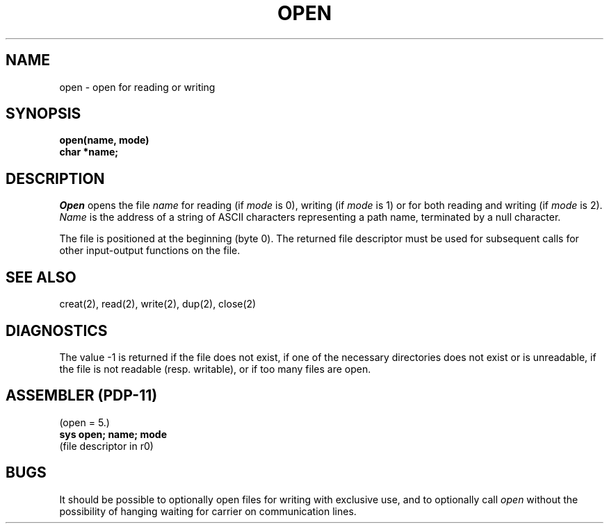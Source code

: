 .TH OPEN 2 
.UC 4
.SH NAME
open \- open for reading or writing
.SH SYNOPSIS
.nf
.B open(name, mode)
.B char *name;
.fi
.SH DESCRIPTION
.I Open
opens the file
.I name
for reading
(if
.I mode
is 0),
writing (if
.I mode
is 1) or for both reading and writing
(if
.I mode
is 2).
.I Name
is the address of a string of ASCII characters representing
a path name, terminated by a null character.
.PP
The file is positioned at the beginning (byte 0).
The returned file descriptor must be used for subsequent calls
for other input-output functions on the file.
.SH "SEE ALSO"
creat(2), read(2), write(2), dup(2), close(2)
.SH DIAGNOSTICS
The value \-1 is returned
if the file does not exist,
if one of the necessary directories
does not exist or is unreadable, if the file is not
readable (resp. writable), or if too many files are open.
.SH "ASSEMBLER (PDP-11)"
(open = 5.)
.br
.B sys open; name; mode
.br
(file descriptor in r0)
.SH BUGS
It should be possible to optionally open files for writing with exclusive use,
and to optionally call
.I open
without the possibility of hanging waiting for carrier on communication lines.

